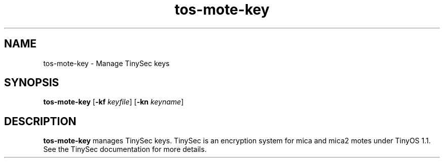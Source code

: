 .TH tos-mote-key 1 "Feb 3, 2006"
.LO 1
.SH NAME

tos-mote-key - Manage TinySec keys
.SH SYNOPSIS

\fBtos-mote-key\fR [\fB-kf \fIkeyfile\fR] [\fB-kn \fIkeyname\fR]
.SH DESCRIPTION

\fBtos-mote-key\fR manages TinySec keys. TinySec is an encryption system
for mica and mica2 motes under TinyOS 1.1. See the TinySec documentation
for more details.
